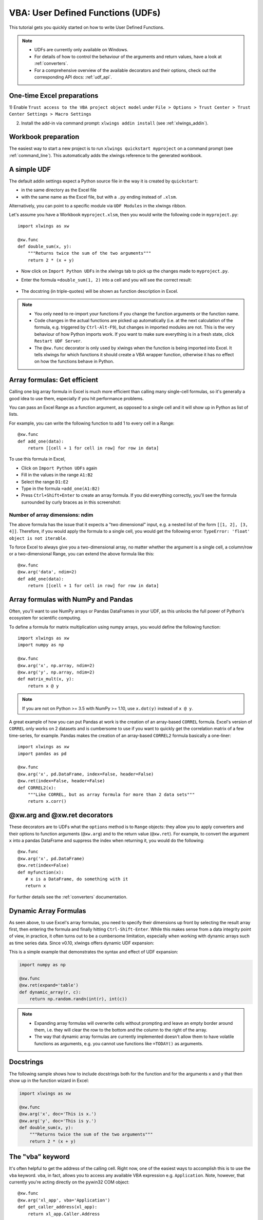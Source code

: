 .. _udfs:

VBA: User Defined Functions (UDFs)
==================================

This tutorial gets you quickly started on how to write User Defined Functions.

.. note::
    * UDFs are currently only available on Windows.
    * For details of how to control the behaviour of the arguments and return values, have a look at :ref:`converters`.
    * For a comprehensive overview of the available decorators and their options, check out the corresponding API docs: :ref:`udf_api`.

One-time Excel preparations
---------------------------

1) Enable ``Trust access to the VBA project object model`` under
``File > Options > Trust Center > Trust Center Settings > Macro Settings``

2) Install the add-in via command prompt: ``xlwings addin install`` (see :ref:`xlwings_addin`).


Workbook preparation
--------------------

The easiest way to start a new project is to run ``xlwings quickstart myproject`` on a command prompt (see :ref:`command_line`).
This automatically adds the xlwings reference to the generated workbook.

A simple UDF
------------

The default addin settings expect a Python source file in the way it is created by ``quickstart``:

* in the same directory as the Excel file
* with the same name as the Excel file, but with a ``.py`` ending instead of ``.xlsm``.

Alternatively, you can point to a specific module via ``UDF Modules`` in the xlwings ribbon.

Let's assume you have a Workbook ``myproject.xlsm``, then you would write the following code in ``myproject.py``::

    import xlwings as xw

    @xw.func
    def double_sum(x, y):
        """Returns twice the sum of the two arguments"""
        return 2 * (x + y)


* Now click on ``Import Python UDFs`` in the xlwings tab to pick up the changes made to ``myproject.py``.
* Enter the formula ``=double_sum(1, 2)`` into a cell and you will see the correct result:

  .. figure:: images/double_sum.png
    :scale: 80%

* The docstring (in triple-quotes) will be shown as function description in Excel.

.. note::
  * You only need to re-import your functions if you change the function arguments or the function name.
  * Code changes in the actual functions are picked up automatically (i.e. at the next calculation of the formula,
    e.g. triggered by ``Ctrl-Alt-F9``), but changes in imported modules are not. This is the very behaviour of how Python
    imports work. If you want to make sure everything is in a fresh state, click ``Restart UDF Server``.
  * The ``@xw.func`` decorator is only used by xlwings when the function is being imported into Excel. It tells xlwings
    for which functions it should create a VBA wrapper function, otherwise it has no effect on how the functions behave
    in Python.


Array formulas: Get efficient
-----------------------------

Calling one big array formula in Excel is much more efficient than calling many single-cell formulas, so it's generally
a good idea to use them, especially if you hit performance problems.

You can pass an Excel Range as a function argument, as opposed to a single cell and it will show up in Python as
list of lists.

For example, you can write the following function to add 1 to every cell in a Range::

    @xw.func
    def add_one(data):
        return [[cell + 1 for cell in row] for row in data]

To use this formula in Excel,

* Click on ``Import Python UDFs`` again
* Fill in the values in the range ``A1:B2``
* Select the range ``D1:E2``
* Type in the formula ``=add_one(A1:B2)``
* Press ``Ctrl+Shift+Enter`` to create an array formula. If you did everything correctly, you'll see the formula
  surrounded by curly braces as in this screenshot:

.. figure:: images/array_formula.png
    :scale: 80%

Number of array dimensions: ndim
********************************

The above formula has the issue that it expects a "two dimensional" input, e.g. a nested list of the form
``[[1, 2], [3, 4]]``.
Therefore, if you would apply the formula to a single cell, you would get the following error:
``TypeError: 'float' object is not iterable``.

To force Excel to always give you a two-dimensional array, no matter whether the argument is a single cell, a
column/row or a two-dimensional Range, you can extend the above formula like this::

    @xw.func
    @xw.arg('data', ndim=2)
    def add_one(data):
        return [[cell + 1 for cell in row] for row in data]

Array formulas with NumPy and Pandas
------------------------------------

Often, you'll want to use NumPy arrays or Pandas DataFrames in your UDF, as this unlocks the full power of Python's
ecosystem for scientific computing.

To define a formula for matrix multiplication using numpy arrays, you would define the following function::

    import xlwings as xw
    import numpy as np

    @xw.func
    @xw.arg('x', np.array, ndim=2)
    @xw.arg('y', np.array, ndim=2)
    def matrix_mult(x, y):
        return x @ y

.. note:: If you are not on Python >= 3.5 with NumPy >= 1.10, use ``x.dot(y)`` instead of ``x @ y``.

A great example of how you can put Pandas at work is the creation of an array-based ``CORREL`` formula. Excel's
version of ``CORREL`` only works on 2 datasets and is cumbersome to use if you want to quickly get the correlation
matrix of a few time-series, for example. Pandas makes the creation of an array-based ``CORREL2`` formula basically
a one-liner::

    import xlwings as xw
    import pandas as pd

    @xw.func
    @xw.arg('x', pd.DataFrame, index=False, header=False)
    @xw.ret(index=False, header=False)
    def CORREL2(x):
        """Like CORREL, but as array formula for more than 2 data sets"""
        return x.corr()


@xw.arg and @xw.ret decorators
------------------------------

These decorators are to UDFs what the ``options`` method is to ``Range`` objects: they allow you to apply converters and their
options to function arguments (``@xw.arg``) and to the return value (``@xw.ret``). For example, to convert the argument ``x`` into
a pandas DataFrame and suppress the index when returning it, you would do the following::

    @xw.func
    @xw.arg('x', pd.DataFrame)
    @xw.ret(index=False)
    def myfunction(x):
       # x is a DataFrame, do something with it
       return x

For further details see the :ref:`converters` documentation.

Dynamic Array Formulas
----------------------

As seen above, to use Excel's array formulas, you need to specify their dimensions up front by selecting the
result array first, then entering the formula and finally hitting ``Ctrl-Shift-Enter``. While this makes sense from
a data integrity point of view, in practice, it often turns out to be a cumbersome limitation, especially when working
with dynamic arrays such as time series data. Since v0.10, xlwings offers dynamic UDF expansion:

This is a simple example that demonstrates the syntax and effect of UDF expansion:

.. code-block:: python

    import numpy as np

    @xw.func
    @xw.ret(expand='table')
    def dynamic_array(r, c):
        return np.random.randn(int(r), int(c))

.. figure:: images/dynamic_array1.png
  :scale: 40%

.. figure:: images/dynamic_array2.png
  :scale: 40%

.. note::
    * Expanding array formulas will overwrite cells without prompting and leave an empty border around them, i.e.
      they will clear the row to the bottom and the column to the right of the array.
    * The way that dynamic array formulas are currently implemented doesn't allow them to have volatile functions
      as arguments, e.g. you cannot use functions like ``=TODAY()`` as arguments.

Docstrings
----------

The following sample shows how to include docstrings both for the function and for the arguments x and y that then
show up in the function wizard in Excel:

.. code-block:: python

    import xlwings as xw

    @xw.func
    @xw.arg('x', doc='This is x.')
    @xw.arg('y', doc='This is y.')
    def double_sum(x, y):
        """Returns twice the sum of the two arguments"""
        return 2 * (x + y)


The "vba" keyword
-----------------

It's often helpful to get the address of the calling cell. Right now, one of the easiest ways to
accomplish this is to use the ``vba`` keyword. ``vba``, in fact, allows you to access any available VBA expression
e.g. ``Application``. Note, however, that currently you're acting directly on the pywin32 COM object::

    @xw.func
    @xw.arg('xl_app', vba='Application')
    def get_caller_address(xl_app):
        return xl_app.Caller.Address


.. _decorator_macros:

Macros
------

On Windows, as alternative to calling macros via :ref:`RunPython <run_python>`, you can also use the ``@xw.sub``
decorator::

    import xlwings as xw

    @xw.sub
    def my_macro():
        """Writes the name of the Workbook into Range("A1") of Sheet 1"""
        wb = xw.Book.caller()
        wb.sheets[0].range('A1').value = wb.name

After clicking on ``Import Python UDFs``, you can then use this macro by executing it via ``Alt + F8`` or by
binding it e.g. to a button. To to the latter, make sure you have the ``Developer`` tab selected under ``File >
Options > Customize Ribbon``. Then, under the ``Developer`` tab, you can insert a button via ``Insert > Form Controls``.
After drawing the button, you will be prompted to assign a macro to it and you can select ``my_macro``.

.. _call_udfs_from_vba:

Call UDFs from VBA
------------------

Imported functions can also be used from VBA. They return a 2d array:

.. code-block:: vb.net

    Sub MySub()
    
    Dim arr() As Variant
    Dim i As Long, j As Long
    
        arr = my_imported_function(...)
        
        For j = LBound(arr, 2) To UBound(arr, 2)
            For i = LBound(arr, 1) To UBound(arr, 1)
                Debug.Print "(" & i & "," & j & ")", arr(i, j)
            Next i
        Next j
    
    End Sub
